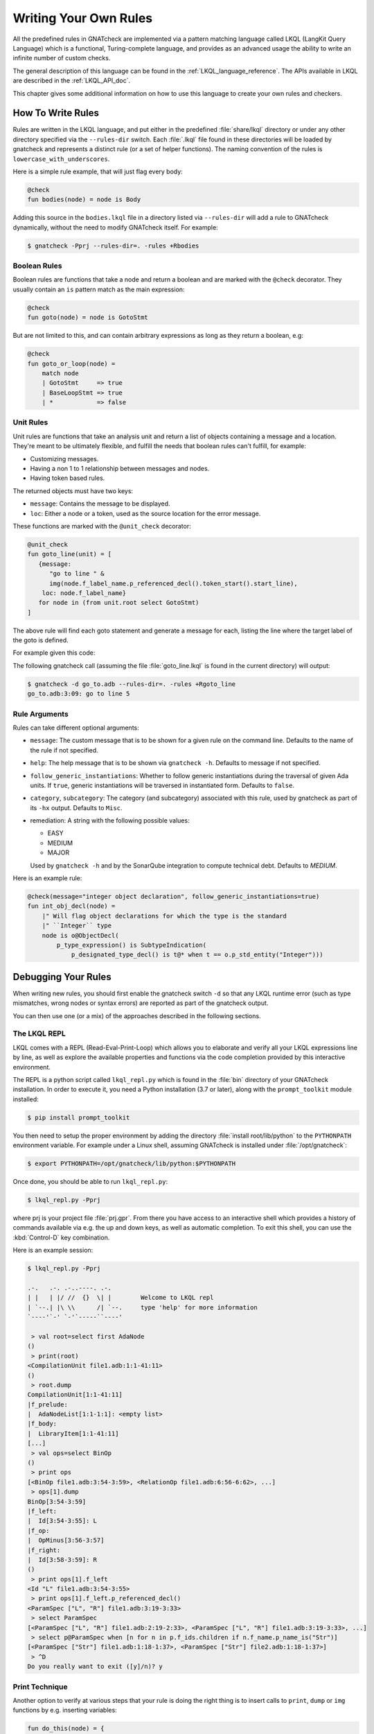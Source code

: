 .. _Writing_Your_Own_Rules:

**********************
Writing Your Own Rules
**********************

All the predefined rules in GNATcheck are implemented via a pattern matching
language called LKQL (LangKit Query Language) which is a functional,
Turing-complete language, and provides as an advanced usage the ability to
write an infinite number of custom checks.

The general description of this language can be found in the
:ref:`LKQL_language_reference`.
The APIs available in LKQL are described in the :ref:`LKQL_API_doc`.

This chapter gives some additional information on how to use this language to
create your own rules and checkers.

How To Write Rules
------------------

Rules are written in the LKQL language, and put either in the predefined
:file:`share/lkql` directory or under any other directory specified
via the ``--rules-dir`` switch. Each :file:`.lkql` file found in these directories
will be loaded by gnatcheck and represents a distinct rule (or a set of helper
functions). The naming convention of the rules is ``lowercase_with_underscores``.

Here is a simple rule example, that will just flag every body:

.. code-block:: lkql

   @check
   fun bodies(node) = node is Body

Adding this source in the ``bodies.lkql`` file in a directory listed via
``--rules-dir`` will add a rule to GNATcheck dynamically, without the need to
modify GNATcheck itself. For example:

.. code-block:: sh

    $ gnatcheck -Pprj --rules-dir=. -rules +Rbodies

Boolean Rules
~~~~~~~~~~~~~

Boolean rules are functions that take a node and return a boolean and are
marked with the ``@check`` decorator. They usually contain an ``is`` pattern
match as the main expression:

.. code-block:: lkql

   @check
   fun goto(node) = node is GotoStmt

But are not limited to this, and can contain arbitrary expressions as
long as they return a boolean, e.g:

.. code-block:: lkql

   @check
   fun goto_or_loop(node) =
       match node
       | GotoStmt     => true
       | BaseLoopStmt => true
       | *            => false


Unit Rules
~~~~~~~~~~

Unit rules are functions that take an analysis unit and return a list of
objects containing a message and a location. They're meant to be ultimately
flexible, and fulfill the needs that boolean rules can't fulfill, for example:

- Customizing messages.
- Having a non 1 to 1 relationship between messages and nodes.
- Having token based rules.

The returned objects must have two keys:

- ``message``: Contains the message to be displayed.
- ``loc``: Either a node or a token, used as the source location for the error
  message.

These functions are marked with the ``@unit_check`` decorator:

.. code-block:: lkql

   @unit_check
   fun goto_line(unit) = [
      {message:
         "go to line " &
         img(node.f_label_name.p_referenced_decl().token_start().start_line),
       loc: node.f_label_name}
      for node in (from unit.root select GotoStmt)
   ]

The above rule will find each goto statement and generate a message for
each, listing the line where the target label of the goto is defined.

For example given this code:

.. code-block:: ada
   :linenos:

   procedure Go_To is
   begin
      goto Foo;
      ...
   <<Foo>>
      ...
   end Go_To;

The following gnatcheck call (assuming the file :file:`goto_line.lkql` is found
in the current directory) will output:

.. code-block:: sh

    $ gnatcheck -d go_to.adb --rules-dir=. -rules +Rgoto_line
    go_to.adb:3:09: go to line 5

Rule Arguments
~~~~~~~~~~~~~~

Rules can take different optional arguments:

* ``message``: The custom message that is to be shown for a given rule on the
  command line. Defaults to the name of the rule if not specified.

* ``help``: The help message that is to be shown via ``gnatcheck -h``. Defaults to
  message if not specified.

* ``follow_generic_instantiations``: Whether to follow generic instantiations
  during the traversal of given Ada units. If ``true``, generic instantiations
  will be traversed in instantiated form. Defaults to ``false``.

* ``category``, ``subcategory``: The category (and subcategory) associated with this
  rule, used by gnatcheck as part of its ``-hx`` output. Defaults to ``Misc``.

* remediation: A string with the following possible values:

  * EASY
  * MEDIUM
  * MAJOR

  Used by ``gnatcheck -h`` and by the SonarQube integration to compute technical debt.
  Defaults to `MEDIUM`.

Here is an example rule:

.. code-block:: lkql

   @check(message="integer object declaration", follow_generic_instantiations=true)
   fun int_obj_decl(node) =
       |" Will flag object declarations for which the type is the standard
       |" ``Integer`` type
       node is o@ObjectDecl(
           p_type_expression() is SubtypeIndication(
               p_designated_type_decl() is t@* when t == o.p_std_entity("Integer")))

Debugging Your Rules
--------------------

When writing new rules, you should first enable the gnatcheck switch ``-d``
so that any LKQL runtime error (such as type mismatches, wrong nodes or syntax
errors) are reported as part of the gnatcheck output.

You can then use one (or a mix) of the approaches described in the following
sections.

The LKQL REPL
~~~~~~~~~~~~~

LKQL comes with a REPL (Read-Eval-Print-Loop) which allows you to elaborate and
verify all your LKQL expressions line by line, as well as explore the available
properties and functions via the code completion provided by this interactive
environment.

The REPL is a python script called ``lkql_repl.py`` which is found in the
:file:`bin` directory of your GNATcheck installation. In order to execute it,
you need a Python installation (3.7 or later), along with the ``prompt_toolkit``
module installed:

.. code-block:: sh

   $ pip install prompt_toolkit

You then need to setup the proper environment by adding the directory
:file:`install root/lib/python` to the ``PYTHONPATH`` environment
variable. For example under a Linux shell, assuming GNATcheck is installed
under :file:`/opt/gnatcheck`:

.. code-block:: sh

   $ export PYTHONPATH=/opt/gnatcheck/lib/python:$PYTHONPATH

Once done, you should be able to run ``lkql_repl.py``:

.. code-block:: sh

   $ lkql_repl.py -Pprj

where prj is your project file :file:`prj.gpr`. From there you have access to
an interactive shell which provides a history of commands available via e.g.
the up and down keys, as well as automatic completion. To exit this shell, you
can use the :kbd:`Control-D` key combination.

Here is an example session:

.. code-block:: sh

   $ lkql_repl.py -Pprj

   .-.   .-. .-..----. .-.
   | |   | |/ //  {}  \| |        Welcome to LKQL repl
   | `--.| |\ \\      /| `--.     type 'help' for more information
   `----'`-' `-'`-----``----'

    > val root=select first AdaNode
   ()
    > print(root)
   <CompilationUnit file1.adb:1:1-41:11>
   ()
    > root.dump
   CompilationUnit[1:1-41:11]
   |f_prelude:
   |  AdaNodeList[1:1-1:1]: <empty list>
   |f_body:
   |  LibraryItem[1:1-41:11]
   [...]
    > val ops=select BinOp
   ()
    > print ops
   [<BinOp file1.adb:3:54-3:59>, <RelationOp file1.adb:6:56-6:62>, ...]
    > ops[1].dump
   BinOp[3:54-3:59]
   |f_left:
   |  Id[3:54-3:55]: L
   |f_op:
   |  OpMinus[3:56-3:57]
   |f_right:
   |  Id[3:58-3:59]: R
   ()
    > print ops[1].f_left
   <Id "L" file1.adb:3:54-3:55>
    > print ops[1].f_left.p_referenced_decl()
   <ParamSpec ["L", "R"] file1.adb:3:19-3:33>
    > select ParamSpec
   [<ParamSpec ["L", "R"] file1.adb:2:19-2:33>, <ParamSpec ["L", "R"] file1.adb:3:19-3:33>, ...]
    > select p@ParamSpec when [n for n in p.f_ids.children if n.f_name.p_name_is("Str")]
   [<ParamSpec ["Str"] file1.adb:1:18-1:37>, <ParamSpec ["Str"] file2.adb:1:18-1:37>]
    > ^D
   Do you really want to exit ([y]/n)? y

Print Technique
~~~~~~~~~~~~~~~

Another option to verify at various steps that your rule is doing the right
thing is to insert calls to ``print``, ``dump`` or ``img`` functions by e.g.
inserting variables:

.. code-block:: lkql

   fun do_this(node) = {
       val debug1 = print(node);
       val debug2 = print("parent node is: " & img(node.parent));
       val debug3 = node.parent.dump;
       do_that()
   }

Inside a boolean expression, you can also insert a call to ``print`` which
will always evaluate to ``false``:

.. code-block:: lkql

   node is GotoStmt and (print(node) or real_expression())

Note that print statements will be output immediately on standard output, while
gnatcheck messages are stored internally and dumped at the end. In addition,
the default gnatcheck output may interfere with your print statements, so it is
recommended to use the ``-v`` or ``--brief`` switches to avoid or reduce the
interference.

A Complete Step By Step Example
-------------------------------

In this section, we will implement step by step a rule to detect
integer types that could be replaced by an enumeration type.

To find such types, we first need to define a ``@check`` looking for all
type declarations, with an associated message:

.. code-block:: lkql

   @check(message="integer type may be replaced by an enumeration")
   fun integer_types_as_enum(node) = node is TypeDecl

Then let's refine the rule to only consider integer type declarations,
by using the libadalang ``p_is_int_type`` property:

.. code-block:: lkql

   @check(message="integer type may be replaced by an enumeration")
   fun integer_types_as_enum(node) = node is TypeDecl(p_is_int_type() is true)

Now, we'll add a first criteria to consider: there should be no use
of any arithmetic operator on this type anywhere in the sources. To
achieve that, we need to perform a global query on the whole project,
which is done via a ``select`` query, to find all the references to arithmetic
operators:

.. code-block:: lkql

   select BinOp(f_op is OpDiv or OpMinus or OpMod or OpMult or
                        OpPlus or OpPow or OpRem or OpXor)
       or UnOp(f_op is OpAbs or OpMinus or OpPlus)

we then create a function that will compute all the types associated with
these expressions in a list:

.. code-block:: lkql

   fun arithmetic_ops() =
       |" Return a list of all types referenced in any arithmetic operator
       [op.p_expression_type()
        for op in select
            BinOp(f_op is OpDiv or OpMinus or OpMod or OpMult or
                          OpPlus or OpPow or OpRem or OpXor) or
            UnOp(f_op is OpAbs or OpMinus or OpPlus)].to_list

and we update our rule accordingly to find all integer types for which no
arithmetic operator is found. To achieve that, we use a list comprehension
to iterate over the list returned by ``arithmetic_ops`` and take advantage
of the semantic of list comprehensions when used in a boolean expression:
a list with no element evaluates to ``false``, and a list with at least one
element evaluates to ``true``:

.. code-block:: lkql

   fun integer_types_as_enum(node) =
        node is TypeDecl(p_is_int_type() is true)
        when not [t for t in arithmetic_ops() if t == node]

Running this rule we realize that it finds some interesting matches, but
also too many false positives. In particular types referenced in type
conversions also need to be filtered out. So let's define another helper
function that will list all types referenced as a target of a type conversion.
In the libadalang tree, a type conversion appears as a ``CallExpr`` whose
referenced declaration (``p_referenced_decl`` property) is a type declaration
(``TypeDecl``). We perform another global ``select`` query:

..  code-block:: lkql

    fun types() =
        [c.p_referenced_decl()
         for c in select CallExpr(p_referenced_decl() is TypeDecl)].to_list

And we update our rule accordingly:

.. code-block:: lkql

   fun integer_types_as_enum(node) =
        node is TypeDecl(p_is_int_type() is true)
        when not [t for t in arithmetic_ops() if t == node]
         and not [t for t in types() if t == node]

So we're now filtering target types in type conversions, but that's not enough,
we also need to filter source types in type conversions, so let's refine
our ``types`` function by also using the ``f_suffix`` which is a
``ParamAssocList`` in this context with a single element, where we
compute the type of the expression via the ``p_expression_type`` property:

.. code-block:: lkql

       c.f_suffix[1].f_r_expr.p_expression_type()

We then use the ``concat`` builtin function to concatenate the previous
result with this new one and create a single dimension list of type
declarations with both source and target types of conversions:

.. code-block:: lkql

   fun types() =
       concat([[c.p_referenced_decl(), c.f_suffix[1].f_r_expr.p_expression_type()]
               for c in select CallExpr(p_referenced_decl() is TypeDecl)].to_list)

This gives much better results and much fewer false positives! We then
realize that we need to perform a similar filtering on subtype declarations:
types references in subtype declarations should not be flagged. We use
another global ``select`` on subtype declarations, and list all the
referenced types:

.. code-block:: lkql

   [s.f_subtype.f_name.p_referenced_decl() for s in select SubtypeDecl]

We combine this with the previous results:

.. code-block:: lkql

   fun types() =
       |" Return a list of TypeDecl matching all type conversions (both as source
       |" and target) and subtype declarations in the project.
       concat([[c.p_referenced_decl(), c.f_suffix[1].f_r_expr.p_expression_type()]
               for c in select CallExpr(p_referenced_decl() is TypeDecl)].to_list)
       & [s.f_subtype.f_name.p_referenced_decl() for s in select SubtypeDecl].to_list

We're getting even less false positives now, and quickly realize that we need
to do the same for type derivations:

.. code-block:: lkql

   [c.f_type_def.f_subtype_indication.f_name.p_referenced_decl()
    for c in select TypeDecl(f_type_def is DerivedTypeDef)].to_list

We combine again the results, which gives us our final ``types`` function:

.. code-block:: lkql

   fun types() =
       |" Return a list of TypeDecl matching all type conversions (both as source
       |" and target), subtype declarations and type derivations in the project.
       concat([[c.p_referenced_decl(), c.f_suffix[1].f_r_expr.p_expression_type()]
               for c in select CallExpr(p_referenced_decl() is TypeDecl)].to_list)
       & [s.f_subtype.f_name.p_referenced_decl() for s in select SubtypeDecl].to_list
       & [c.f_type_def.f_subtype_indication.f_name.p_referenced_decl()
          for c in select TypeDecl(f_type_def is DerivedTypeDef)].to_list

Running our rule again, we find a final source of false positives: types
referenced as parameter of generic instantiations also need to be filtered
out, so we define a new function to compute all declarations referenced as
parameters of a generic instantiation, via two ``select``: a global query
returning all generic instantiations:

.. code-block:: lkql

    select GenericInstantiation

and we then inject the result of this query into another select to list all
identifiers referenced by all these instantiations:

.. code-block:: lkql

    from (select GenericInstantiation) select Identifier

which gives us the following function:

.. code-block:: lkql

   fun instantiations() =
       |" Return a list of all declarations referenced in any generic instantiation
       [id.p_referenced_decl()
        for id in from (select GenericInstantiation) select Identifier].to_list

Updating our rule this gives us:

..  code-block:: lkql

    fun integer_types_as_enum(node) =
         node is TypeDecl(p_is_int_type() is true)
         when not [t for t in arithmetic_ops() if t == node]
          and not [t for t in types() if t == node]
          and not [t for t in instantiations() if t == node]

That's good enough in terms of results, but we also realize that running
this rule is very slow, so let's look at how to optimize it.

The first thing to do is to avoid repeated calls to the very costly
global select contained in functions ``arithmetic_ops``, ``types`` and
``instantiations``. We achieve that easily by marking our functions with
the ``@memoize`` decorator, so that these function calls will be cached after
the first evaluation. In addition, to avoid checking multiple times
the same type declarations, we can take advantage of the ``unique`` builtin
in each of our helper function, e.g:

..  code-block:: lkql

   @memoized
   fun instantiations() =
       unique([id.p_referenced_decl()
               for id in from (select GenericInstantiation) select Identifier].to_list)

Finally, we notice that there are many more arithmetic operators to check
in a project than type conversion or generic instantiations, so we swap the
order of the tests:

..  code-block:: lkql

    fun integer_types_as_enum(node) =
         node is TypeDecl(p_is_int_type() is true)
         when not [t for t in types() if t == node]
          and not [t for t in instantiations() if t == node]
          and not [t for t in arithmetic_ops() if t == node]

which gives us this complete rule:

.. code-block:: lkql

   @memoized
   fun arithmetic_ops() =
       |" Return a list of all types referenced in any arithmetic operator
       unique([op.p_expression_type()
               for op in select
                   BinOp(f_op is OpDiv or OpMinus or OpMod or OpMult or
                                 OpPlus or OpPow or OpRem or OpXor) or
                   UnOp(f_op is OpAbs or OpMinus or OpPlus)].to_list)

   @memoized
   fun instantiations() =
       |" Return a list of all declarations referenced in any generic instantiation
       unique([id.p_referenced_decl()
               for id in from (select GenericInstantiation) select Identifier].to_list)

   @memoized
   fun types() =
       |" Return a list of TypeDecl matching all type conversions (both as source
       |" and target), subtype declarations and type derivations in the project.
       unique(concat([[c.p_referenced_decl(),
                       c.f_suffix[1].f_r_expr.p_expression_type()]
                      for c in select CallExpr(p_referenced_decl() is TypeDecl)].to_list) &
              [s.f_subtype.f_name.p_referenced_decl() for s in select SubtypeDecl].to_list &
              [c.f_type_def.f_subtype_indication.f_name.p_referenced_decl()
               for c in select TypeDecl(f_type_def is DerivedTypeDef)].to_list)

   @check(message="integer type may be replaced by an enumeration")
   fun integer_types_as_enum(node) =
        node is TypeDecl(p_is_int_type() is true)
        when not [t for t in types() if t == node]
         and not [t for t in instantiations() if t == node]
         and not [t for t in arithmetic_ops() if t == node]

